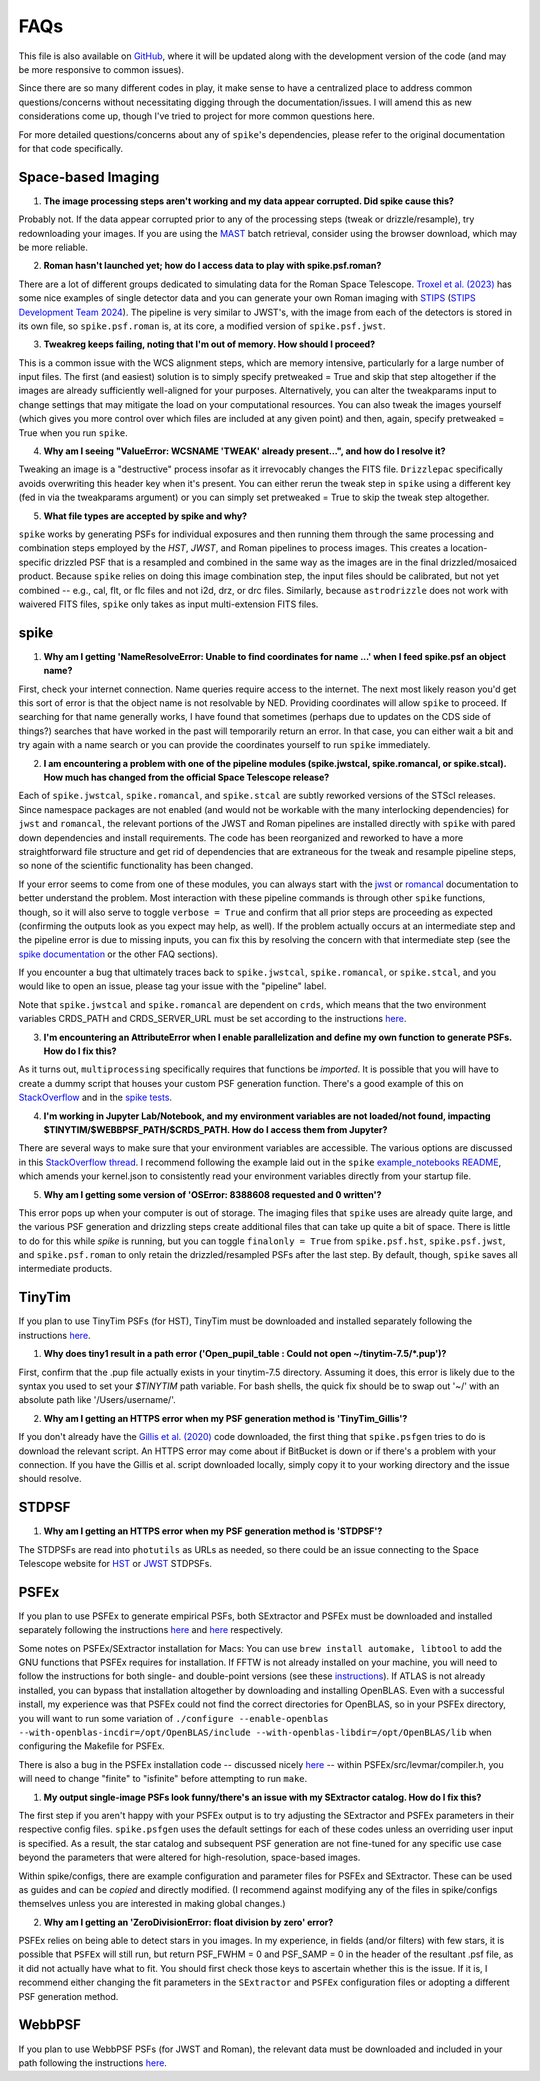 .. _spike/faq:

FAQs
====

This file is also available on `GitHub <https://github.com/avapolzin/spike/blob/master/FAQ.md>`_, where it will be updated along with the development version of the code (and may be more responsive to common issues).

Since there are so many different codes in play, it make sense to have a centralized place to address common questions/concerns without necessitating digging through the documentation/issues. I will amend this as new considerations come up, though I've tried to project for more common questions here.

For more detailed questions/concerns about any of ``spike``'s dependencies, please refer to the original documentation for that code specifically.


Space-based Imaging
-------------------

1. **The image processing steps aren't working and my data appear corrupted. Did spike cause this?**

Probably not. If the data appear corrupted prior to any of the processing steps (tweak or drizzle/resample), try redownloading your images. If you are using the `MAST <https://mast.stsci.edu>`_ batch retrieval, consider using the browser download, which may be more reliable.

2. **Roman hasn't launched yet; how do I access data to play with spike.psf.roman?**

There are a lot of different groups dedicated to simulating data for the Roman Space Telescope. `Troxel et al. (2023) <https://ui.adsabs.harvard.edu/abs/2023MNRAS.522.2801T/abstract>`_ has some nice examples of single detector data and you can generate your own Roman imaging with `STIPS <https://github.com/spacetelescope/STScI-STIPS>`_ (`STIPS Development Team 2024 <https://ui.adsabs.harvard.edu/abs/2024arXiv241111978S/abstract>`_). The pipeline is very similar to JWST's, with the image from each of the detectors is stored in its own file, so ``spike.psf.roman`` is, at its core, a modified version of ``spike.psf.jwst``.

3. **Tweakreg keeps failing, noting that I'm out of memory. How should I proceed?**

This is a common issue with the WCS alignment steps, which are memory intensive, particularly for a large number of input files. The first (and easiest) solution is to simply specify pretweaked = True and skip that step altogether if the images are already sufficiently well-aligned for your purposes. Alternatively, you can alter the tweakparams input to change settings that may mitigate the load on your computational resources. You can also tweak the images yourself (which gives you more control over which files are included at any given point) and then, again, specify pretweaked = True when you run ``spike``.

4. **Why am I seeing "ValueError: WCSNAME 'TWEAK' already present...", and how do I resolve it?**

Tweaking an image is a "destructive" process insofar as it irrevocably changes the FITS file. ``Drizzlepac`` specifically avoids overwriting this header key when it's present. You can either rerun the tweak step in ``spike`` using a different key (fed in via the tweakparams argument) or you can simply set pretweaked = True to skip the tweak step altogether.

5. **What file types are accepted by spike and why?**

``spike`` works by generating PSFs for individual exposures and then running them through the same processing and combination steps employed by the *HST*, *JWST*, and Roman pipelines to process images. This creates a location-specific drizzled PSF that is a resampled and combined in the same way as the images are in the final drizzled/mosaiced product. Because ``spike`` relies on doing this image combination step, the input files should be calibrated, but not yet combined -- e.g., cal, flt, or flc files and not i2d, drz, or drc files. Similarly, because ``astrodrizzle`` does not work with waivered FITS files, ``spike`` only takes as input multi-extension FITS files. 


spike
-----

1. **Why am I getting 'NameResolveError: Unable to find coordinates for name ...' when I feed spike.psf an object name?**

First, check your internet connection. Name queries require access to the internet. The next most likely reason you'd get this sort of error is that the object name is not resolvable by NED. Providing coordinates will allow ``spike`` to proceed. If searching for that name generally works, I have found that sometimes (perhaps due to updates on the CDS side of things?) searches that have worked in the past will temporarily return an error. In that case, you can either wait a bit and try again with a name search or you can provide the coordinates yourself to run ``spike`` immediately.

2. **I am encountering a problem with one of the pipeline modules (spike.jwstcal, spike.romancal, or spike.stcal). How much has changed from the official Space Telescope release?**

Each of ``spike.jwstcal``, ``spike.romancal``, and ``spike.stcal`` are subtly reworked versions of the STScI releases. Since namespace packages are not enabled (and would not be workable with the many interlocking dependencies) for ``jwst`` and ``romancal``, the relevant portions of the JWST and Roman pipelines are installed directly with ``spike`` with pared down dependencies and install requirements. The code has been reorganized and reworked to have a more straightforward file structure and get rid of dependencies that are extraneous for the tweak and resample pipeline steps, so none of the scientific functionality has been changed. 

If your error seems to come from one of these modules, you can always start with the `jwst <https://jwst-pipeline.readthedocs.io/en/latest/>`_ or `romancal <https://roman-pipeline.readthedocs.io/en/latest/>`_ documentation to better understand the problem. Most interaction with these pipeline commands is through other ``spike`` functions, though, so it will also serve to toggle ``verbose = True`` and confirm that all prior steps are proceeding as expected (confirming the outputs look as you expect may help, as well). If the problem actually occurs at an intermediate step and the pipeline error is due to missing inputs, you can fix this by resolving the concern with that intermediate step (see the `spike documentation <https://spike-psf.readthedocs.io>`_ or the other FAQ sections).

If you encounter a bug that ultimately traces back to ``spike.jwstcal``, ``spike.romancal``, or ``spike.stcal``, and you would like to open an issue, please tag your issue with the "pipeline" label. 

Note that ``spike.jwstcal`` and ``spike.romancal`` are dependent on ``crds``, which means that the two environment variables CRDS_PATH and CRDS_SERVER_URL must be set according to the instructions `here <https://jwst-pipeline.readthedocs.io/en/latest/jwst/user_documentation/reference_files_crds.html>`_.

3. **I'm encountering an AttributeError when I enable parallelization and define my own function to generate PSFs. How do I fix this?**

As it turns out, ``multiprocessing`` specifically requires that functions be *imported*. It is possible that you will have to create a dummy script that houses your custom PSF generation function. There's a good example of this on `StackOverflow <https://stackoverflow.com/a/42383397>`_ and in the `spike tests <https://github.com/avapolzin/spike/blob/master/tests/tests.py>`_.

4. **I'm working in Jupyter Lab/Notebook, and my environment variables are not loaded/not found, impacting $TINYTIM/$WEBBPSF_PATH/$CRDS_PATH. How do I access them from Jupyter?**

There are several ways to make sure that your environment variables are accessible. The various options are discussed in this `StackOverflow thread <https://stackoverflow.com/questions/37890898/how-to-set-env-variable-in-jupyter-notebook>`_. I recommend following the example laid out in the ``spike`` `example_notebooks README <https://github.com/avapolzin/spike/blob/master/example_notebooks/README.md>`_, which amends your kernel.json to consistently read your environment variables directly from your startup file.

5. **Why am I getting some version of 'OSError: 8388608 requested and 0 written'?**

This error pops up when your computer is out of storage. The imaging files that ``spike`` uses are already quite large, and the various PSF generation and drizzling steps create additional files that can take up quite a bit of space. There is little to do for this while `spike` is running, but you can toggle ``finalonly = True`` from ``spike.psf.hst``, ``spike.psf.jwst``, and ``spike.psf.roman`` to only retain the drizzled/resampled PSFs after the last step. By default, though, ``spike`` saves all intermediate products.


TinyTim
-------

If you plan to use TinyTim PSFs (for HST), TinyTim must be downloaded and installed separately following the instructions `here <https://github.com/spacetelescope/tinytim/releases>`_. 

1. **Why does tiny1 result in a path error ('Open_pupil_table : Could not open ~/tinytim-7.5/\*.pup')?**

First, confirm that the .pup file actually exists in your tinytim-7.5 directory. Assuming it does, this error is likely due to the syntax you used to set your `$TINYTIM` path variable. For bash shells, the quick fix should be to swap out '\~/' with an absolute path like '/Users/username/'.

2. **Why am I getting an HTTPS error when my PSF generation method is 'TinyTim_Gillis'?**

If you don't already have the `Gillis et al. (2020) <https://bitbucket.org/brgillis/tinytim_psfs/src/master/>`_ code downloaded, the first thing that ``spike.psfgen`` tries to do is download the relevant script. An HTTPS error may come about if BitBucket is down or if there's a problem with your connection. If you have the Gillis et al. script downloaded locally, simply copy it to your working directory and the issue should resolve.


STDPSF
------

1. **Why am I getting an HTTPS error when my PSF generation method is 'STDPSF'?**

The STDPSFs are read into ``photutils`` as URLs as needed, so there could be an issue connecting to the Space Telescope website for `HST <https://www.stsci.edu/~jayander/HST1PASS/LIB/PSFs/STDPSFs/>`_ or `JWST <https://www.stsci.edu/~jayander/JWST1PASS/LIB/PSFs/STDPSFs/>`_ STDPSFs.


PSFEx
-----

If you plan to use PSFEx to generate empirical PSFs, both SExtractor and PSFEx must be downloaded and installed separately following the instructions `here <https://github.com/astromatic/sextractor>`_ and `here <https://github.com/astromatic/psfex>`_ respectively.

Some notes on PSFEx/SExtractor installation for Macs: You can use ``brew install automake, libtool`` to add the GNU functions that PSFEx requires for installation. If FFTW is not already installed on your machine, you will need to follow the instructions for both single- and double-point versions (see these `instructions <http://www.fftw.org/fftw2_doc/fftw_6.html#SEC69>`_). If ATLAS is not already installed, you can bypass that installation altogether by downloading and installing OpenBLAS. Even with a successful install, my experience was that PSFEx could not find the correct directories for OpenBLAS, so in your PSFEx directory, you will want to run some variation of ``./configure --enable-openblas --with-openblas-incdir=/opt/OpenBLAS/include --with-openblas-libdir=/opt/OpenBLAS/lib`` when configuring the Makefile for PSFEx.

There is also a bug in the PSFEx installation code -- discussed nicely `here <https://trac.macports.org/ticket/71003>`_ -- within PSFEx/src/levmar/compiler.h, you will need to change "finite" to "isfinite" before attempting to run ``make``.

1. **My output single-image PSFs look funny/there's an issue with my SExtractor catalog. How do I fix this?**

The first step if you aren't happy with your PSFEx output is to try adjusting the SExtractor and PSFEx parameters in their respective config files. ``spike.psfgen`` uses the default settings for each of these codes unless an overriding user input is specified. As a result, the star catalog and subsequent PSF generation are not fine-tuned for any specific use case beyond the parameters that were altered for high-resolution, space-based images.

Within spike/configs, there are example configuration and parameter files for PSFEx and SExtractor. These can be used as guides and can be *copied* and directly modified. (I recommend against modifying any of the files in spike/configs themselves unless you are interested in making global changes.)

2. **Why am I getting an 'ZeroDivisionError: float division by zero' error?**

PSFEx relies on being able to detect stars in you images. In my experience, in fields (and/or filters) with few stars, it is possible that ``PSFEx`` will still run, but return PSF_FWHM = 0 and PSF_SAMP = 0 in the header of the resultant .psf file, as it did not actually have what to fit. You should first check those keys to ascertain whether this is the issue. If it is, I recommend either changing the fit parameters in the ``SExtractor`` and ``PSFEx`` configuration files or adopting a different PSF generation method.


WebbPSF
-------

If you plan to use WebbPSF PSFs (for JWST and Roman), the relevant data must be downloaded and included in your path following the instructions `here <https://webbpsf.readthedocs.io/en/latest/installation.html#data-install>`_.



